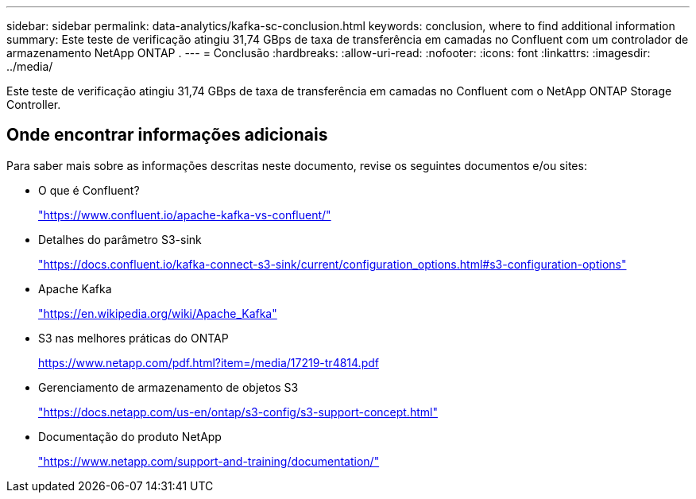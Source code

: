 ---
sidebar: sidebar 
permalink: data-analytics/kafka-sc-conclusion.html 
keywords: conclusion, where to find additional information 
summary: Este teste de verificação atingiu 31,74 GBps de taxa de transferência em camadas no Confluent com um controlador de armazenamento NetApp ONTAP . 
---
= Conclusão
:hardbreaks:
:allow-uri-read: 
:nofooter: 
:icons: font
:linkattrs: 
:imagesdir: ../media/


[role="lead"]
Este teste de verificação atingiu 31,74 GBps de taxa de transferência em camadas no Confluent com o NetApp ONTAP Storage Controller.



== Onde encontrar informações adicionais

Para saber mais sobre as informações descritas neste documento, revise os seguintes documentos e/ou sites:

* O que é Confluent?
+
https://www.confluent.io/apache-kafka-vs-confluent/["https://www.confluent.io/apache-kafka-vs-confluent/"^]

* Detalhes do parâmetro S3-sink
+
https://docs.confluent.io/kafka-connect-s3-sink/current/configuration_options.html["https://docs.confluent.io/kafka-connect-s3-sink/current/configuration_options.html#s3-configuration-options"^]

* Apache Kafka
+
https://en.wikipedia.org/wiki/Apache_Kafka["https://en.wikipedia.org/wiki/Apache_Kafka"^]

* S3 nas melhores práticas do ONTAP
+
https://www.netapp.com/pdf.html?item=/media/17219-tr4814.pdf["https://www.netapp.com/pdf.html?item=/media/17219-tr4814.pdf"^]

* Gerenciamento de armazenamento de objetos S3
+
https://docs.netapp.com/us-en/ontap/s3-config/s3-support-concept.html["https://docs.netapp.com/us-en/ontap/s3-config/s3-support-concept.html"^]

* Documentação do produto NetApp
+
https://www.netapp.com/support-and-training/documentation/["https://www.netapp.com/support-and-training/documentation/"^]


